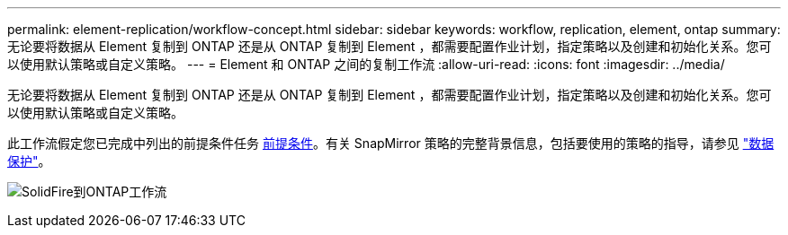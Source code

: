 ---
permalink: element-replication/workflow-concept.html 
sidebar: sidebar 
keywords: workflow, replication, element, ontap 
summary: 无论要将数据从 Element 复制到 ONTAP 还是从 ONTAP 复制到 Element ，都需要配置作业计划，指定策略以及创建和初始化关系。您可以使用默认策略或自定义策略。 
---
= Element 和 ONTAP 之间的复制工作流
:allow-uri-read: 
:icons: font
:imagesdir: ../media/


[role="lead"]
无论要将数据从 Element 复制到 ONTAP 还是从 ONTAP 复制到 Element ，都需要配置作业计划，指定策略以及创建和初始化关系。您可以使用默认策略或自定义策略。

此工作流假定您已完成中列出的前提条件任务 xref:index.adoc#prerequisites[前提条件]。有关 SnapMirror 策略的完整背景信息，包括要使用的策略的指导，请参见 link:../data-protection/index.html["数据保护"]。

image:solidfire-to-ontap-backup-workflow.gif["SolidFire到ONTAP工作流"]

